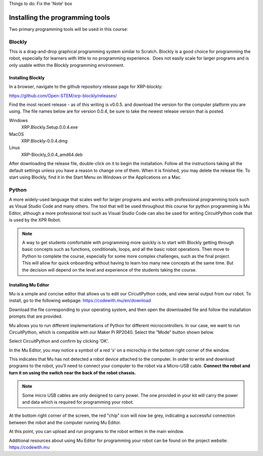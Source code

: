 Things to do: 
Fix the 'Note' box


Installing the programming tools
================================

Two primary programming tools will be used in this course:

Blockly
-------

This is a drag-and-drop graphical programming system similar to Scratch. Blockly is a
good choice for programming the robot, especially for learners with little to no
programming experience.  Does not easily scale for larger programs and is only
usable within the Blockly programming environment.

Installing Blockly
~~~~~~~~~~~~~~~~~~
In a browser, navigate to the github repository release page for XRP-blockly:

https://github.com/Open-STEM/xrp-blockly/releases/

Find the most recent release - as of this writing is v0.0.5. and download the version
for the computer platform you are using. The file names below are for version 0.0.4,
be sure to take the newest release version that is posted.

Windows
  XRP.Blockly.Setup.0.0.4.exe
MacOS
  XRP.Blockly-0.0.4.dmg
Linux
  XRP-Blockly_0.0.4_amd64.deb

After downloading the release file, double-click on it to begin the installation. Follow
all the instructions
taking all the default settings unless you have a reason to change one of them. When it
is finished, you
may delete the release file. To start using Blockly, find it in the Start Menu on
Windows or the Applications on a Mac.


Python
------

A more widely-used language that scales well for larger programs and works with professional
programming tools such as Visual Studio Code and many others. The tool that will be used
throughout this course for python programming is Mu Editor, although a more professional
tool such as Visual Studio Code can also be used for writing CircuitPython code that is
used by the XPR Robot.

.. Note::

   A way to get students comfortable with programming more quickly is to start with
   Blockly getting through basic concepts such as functions, conditionals, loops,
   and all the basic robot operations. Then move to Python to complete the course,
   especially for some more complex challenges, such as the final project.
   This will allow for quick onboarding without having to learn too many new
   concepts at the same time. But the decision will depend on the level and experience
   of the students taking the course.

Installing Mu Editor
~~~~~~~~~~~~~~~~~~~~

Mu is a simple and concise editor that allows us to edit our CircuitPython code, and view
serial output from our robot. To install, go to the following
webpage: https://codewith.mu/en/download 

.. image:: media/MU_1.png
  :width: 400
  :alt: Alternative text

Download the file corresponding to your operating system, and then open the downloaded file
and follow the installation prompts that are provided.

Mu allows you to run different implementations of Python for different microcontrollers.
In our case, we want to run CircuitPython, which is compatible with our Maker Pi RP2040.
Select the “Mode” button shown below.

.. image:: media/MU_2.png
  :width: 400
  :alt: Alternative text

Select CircuitPython and confirm by clicking ‘OK’.

.. image:: media/MU_3.png
  :width: 400
  :alt: Alternative text

In the Mu Editor, you may notice a symbol of a red ‘x’ on a microchip in the bottom right
corner of the window.

.. image:: media/MU_4.png
  :width: 400
  :alt: Alternative text

This indicates that Mu has not detected a robot device attached to the computer.
In order to write and download programs to the robot, you’ll need to connect your computer
to the robot via a Micro-USB cable. **Connect the robot and turn it on using the switch
near the back of the robot chassis.**

.. note::

   Some micro USB cables are only designed to carry power. The one provided in your kit
   will carry the power and data which is required for programming your robot.

.. image:: media/MU_5.png
  :width: 400
  :alt: Alternative text

At the bottom right corner of the screen, the red "chip" icon will now be grey,
indicating a successful connection between the robot and the computer running Mu Editor.

At this point, you can upload and run programs to the robot written in the main window.

Additional resources about using Mu Editor for programming your robot can be found
on the project website: https://codewith.mu 
